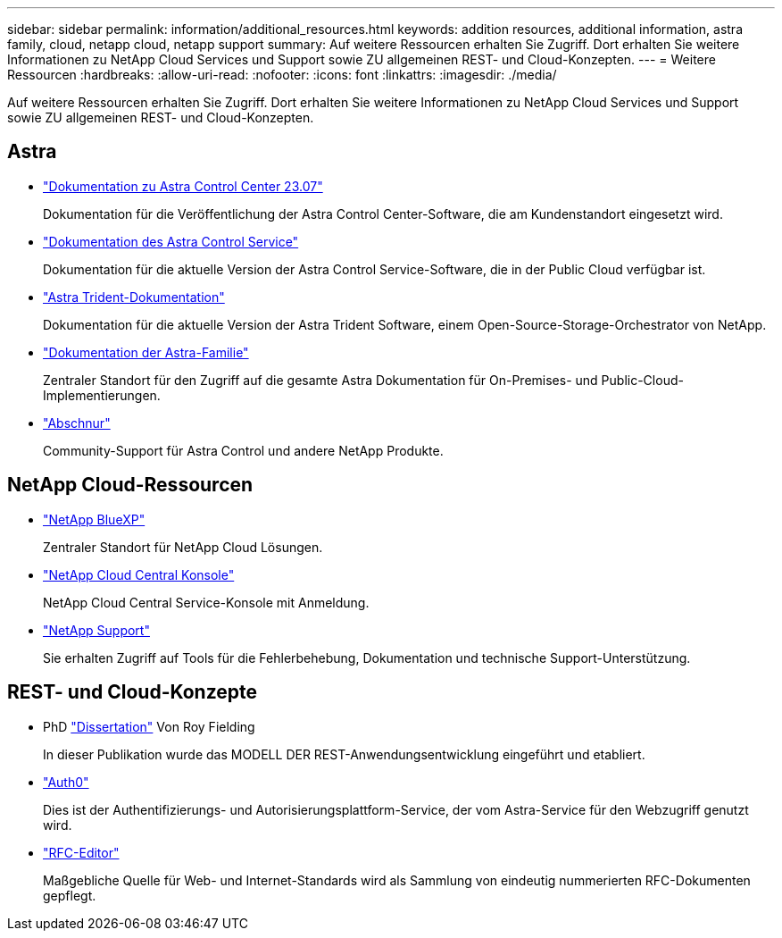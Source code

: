 ---
sidebar: sidebar 
permalink: information/additional_resources.html 
keywords: addition resources, additional information, astra family, cloud, netapp cloud, netapp support 
summary: Auf weitere Ressourcen erhalten Sie Zugriff. Dort erhalten Sie weitere Informationen zu NetApp Cloud Services und Support sowie ZU allgemeinen REST- und Cloud-Konzepten. 
---
= Weitere Ressourcen
:hardbreaks:
:allow-uri-read: 
:nofooter: 
:icons: font
:linkattrs: 
:imagesdir: ./media/


[role="lead"]
Auf weitere Ressourcen erhalten Sie Zugriff. Dort erhalten Sie weitere Informationen zu NetApp Cloud Services und Support sowie ZU allgemeinen REST- und Cloud-Konzepten.



== Astra

* https://docs.netapp.com/us-en/astra-control-center-2307/["Dokumentation zu Astra Control Center 23.07"^]
+
Dokumentation für die Veröffentlichung der Astra Control Center-Software, die am Kundenstandort eingesetzt wird.

* https://docs.netapp.com/us-en/astra-control-service/["Dokumentation des Astra Control Service"^]
+
Dokumentation für die aktuelle Version der Astra Control Service-Software, die in der Public Cloud verfügbar ist.

* https://docs.netapp.com/us-en/trident/["Astra Trident-Dokumentation"^]
+
Dokumentation für die aktuelle Version der Astra Trident Software, einem Open-Source-Storage-Orchestrator von NetApp.

* https://docs.netapp.com/us-en/astra-family/["Dokumentation der Astra-Familie"^]
+
Zentraler Standort für den Zugriff auf die gesamte Astra Dokumentation für On-Premises- und Public-Cloud-Implementierungen.

* https://discord.gg/NetApp["Abschnur"^]
+
Community-Support für Astra Control und andere NetApp Produkte.





== NetApp Cloud-Ressourcen

* https://bluexp.netapp.com/["NetApp BlueXP"^]
+
Zentraler Standort für NetApp Cloud Lösungen.

* https://services.cloud.netapp.com/redirect-to-login?startOnSignup=false["NetApp Cloud Central Konsole"^]
+
NetApp Cloud Central Service-Konsole mit Anmeldung.

* https://mysupport.netapp.com/["NetApp Support"^]
+
Sie erhalten Zugriff auf Tools für die Fehlerbehebung, Dokumentation und technische Support-Unterstützung.





== REST- und Cloud-Konzepte

* PhD https://www.ics.uci.edu/~fielding/pubs/dissertation/top.htm["Dissertation"^] Von Roy Fielding
+
In dieser Publikation wurde das MODELL DER REST-Anwendungsentwicklung eingeführt und etabliert.

* https://auth0.com/["Auth0"^]
+
Dies ist der Authentifizierungs- und Autorisierungsplattform-Service, der vom Astra-Service für den Webzugriff genutzt wird.

* https://www.rfc-editor.org/["RFC-Editor"^]
+
Maßgebliche Quelle für Web- und Internet-Standards wird als Sammlung von eindeutig nummerierten RFC-Dokumenten gepflegt.


